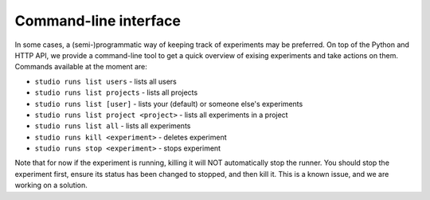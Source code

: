 ======================
Command-line interface
======================

In some cases, a (semi-)programmatic way of keeping track of experiments may be preferred. On top of the Python and HTTP API, we provide
a command-line tool to get a quick overview of exising experiments and take actions on them. Commands available 
at the moment are:

- ``studio runs list users`` - lists all users 
- ``studio runs list projects`` - lists all projects
- ``studio runs list [user]`` - lists your (default) or someone else's experiments
- ``studio runs list project <project>`` - lists all experiments in a project
- ``studio runs list all`` - lists all experiments

- ``studio runs kill <experiment>`` - deletes experiment
- ``studio runs stop <experiment>`` - stops experiment

Note that for now if the experiment is running, killing it will NOT automatically stop the runner. You should stop the experiment first, ensure its status has been changed to stopped, and then kill it. This is a known issue, and we are working on a solution. 




